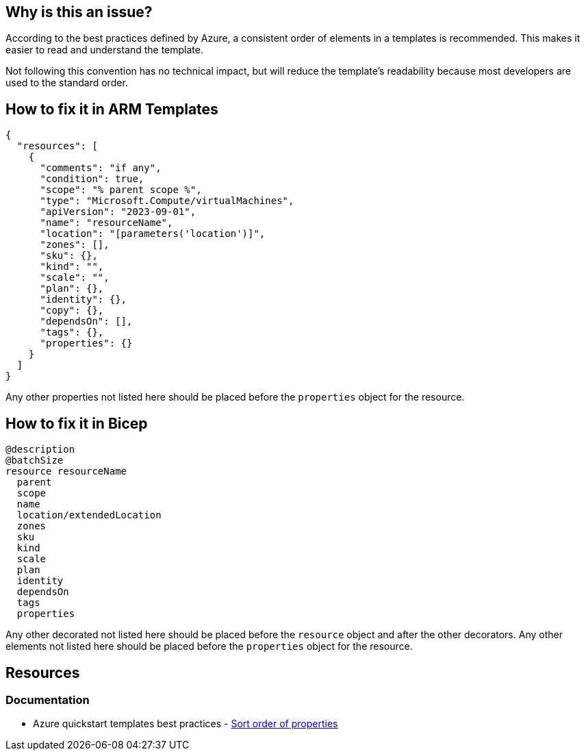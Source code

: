 == Why is this an issue?

According to the best practices defined by Azure, a consistent order of elements in a templates is recommended.
This makes it easier to read and understand the template.

Not following this convention has no technical impact,
but will reduce the template's readability because most developers are used to the standard order.

== How to fix it in ARM Templates

[source,json]
----
{
  "resources": [
    {
      "comments": "if any",
      "condition": true,
      "scope": "% parent scope %",
      "type": "Microsoft.Compute/virtualMachines",
      "apiVersion": "2023-09-01",
      "name": "resourceName",
      "location": "[parameters('location')]",
      "zones": [],
      "sku": {},
      "kind": "",
      "scale": "",
      "plan": {},
      "identity": {},
      "copy": {},
      "dependsOn": [],
      "tags": {},
      "properties": {}
    }
  ]
}
----

Any other properties not listed here should be placed before the `properties` object for the resource.

== How to fix it in Bicep

[source,bicep]
----
@description
@batchSize
resource resourceName
  parent
  scope
  name
  location/extendedLocation
  zones
  sku
  kind
  scale
  plan
  identity
  dependsOn
  tags
  properties
----

Any other decorated not listed here should be placed before the `resource` object and after the other decorators.
Any other elements not listed here should be placed before the `properties` object for the resource.

== Resources
=== Documentation

* Azure quickstart templates best practices - https://github.com/Azure/azure-quickstart-templates/blob/master/1-CONTRIBUTION-GUIDE/best-practices.md#sort-order-of-properties[Sort order of properties]

ifdef::env-github,rspecator-view[]

'''
== Implementation Specification
(visible only on this page)

=== Message

In case of wrong order of resource elements:

* Reorder the elements to match the recommended order.

In case of wrong order in decorators:

* Reorder the decorators to match the recommended order.

=== Highlighting

For wrong order in a resource:

We want to highlight the first key that is in the wrong order.

For wrong order decorators:

We want to highlight the first decorator that is in the wrong order.

'''
== Comments And Links
(visible only on this page)

endif::env-github,rspecator-view[]
